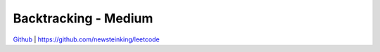 Backtracking - Medium
=======================================


`Github <https://github.com/newsteinking/leetcode>`_ | https://github.com/newsteinking/leetcode



